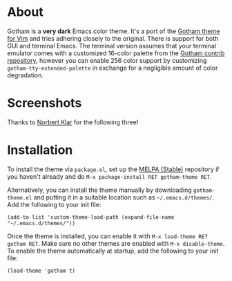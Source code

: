 [[file:img/gotham.png]]

* About

   :PROPERTIES:
   :CUSTOM_ID: about
   :END:
Gotham is a *very dark* Emacs color theme. It's a port of the
[[https://github.com/whatyouhide/vim-gotham][Gotham theme for Vim]] and tries adhering closely to the original. There is support for both GUI and terminal Emacs. The terminal version assumes that your terminal
emulator comes with a customized 16-color palette from the
[[https://github.com/whatyouhide/gotham-contrib][Gotham contrib repository]], however you can enable 256 color support by customizing
=gotham-tty-extended-palette= in exchange for a negligible amount of color degradation.
* Screenshots

   :PROPERTIES:
   :CUSTOM_ID: screenshots
   :END:
[[file:img/scrot.png]]

Thanks to [[https://github.com/norbertklar][Norbert Klar]] for the
following three!

[[file:img/go.png]]

[[file:img/go2.png]]

[[file:img/go3.png]]

* Installation

   :PROPERTIES:
   :CUSTOM_ID: installation
   :END:
To install the theme via =package.el=, set up the
[[http://melpa.org/][MELPA (Stable)]] repository if you haven't already
and do =M-x package-install RET gotham-theme RET=.

Alternatively, you can install the theme manually by downloading
=gotham-theme.el= and putting it in a suitable location such as
=~/.emacs.d/themes/=. Add the following to your init file:

#+begin_example
(add-to-list 'custom-theme-load-path (expand-file-name "~/.emacs.d/themes/"))
#+end_example

Once the theme is installed, you can enable it with
=M-x load-theme RET gotham RET=. Make sure no other themes are enabled
with =M-x disable-theme=. To enable the theme automatically at startup,
add the following to your init file:

#+begin_example
(load-theme 'gotham t)
#+end_example
